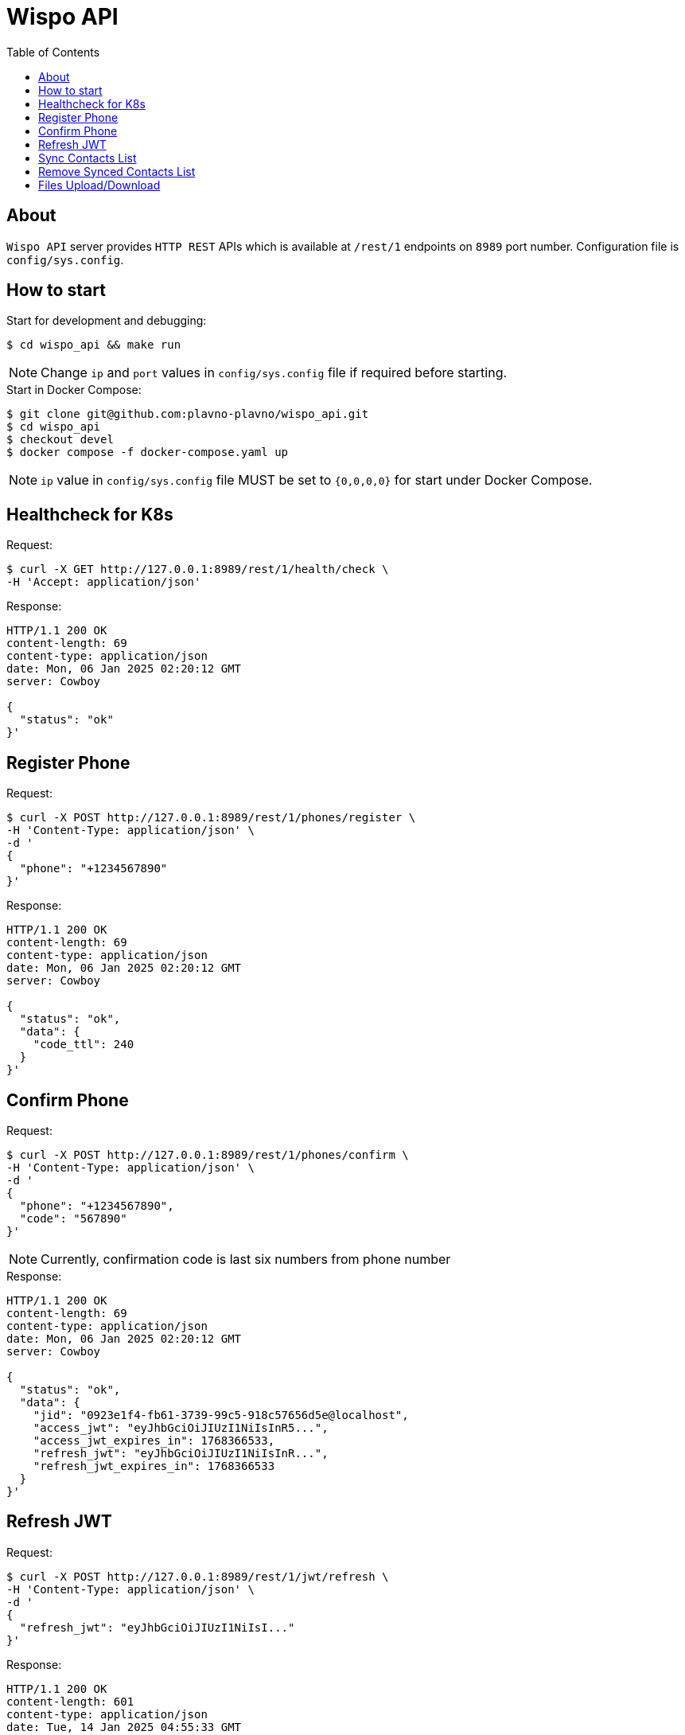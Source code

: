 = Wispo API
:toc:

== About

`Wispo API` server provides `HTTP REST` APIs which is available at `/rest/1` endpoints on `8989` port number.
Configuration file is `config/sys.config`.

== How to start

.Start for development and debugging:
[source,shell,linenum]
----
$ cd wispo_api && make run
----

NOTE: Change `ip` and `port` values in `config/sys.config` file if required before starting.

.Start in Docker Compose:
[source,shell,linenum]
----
$ git clone git@github.com:plavno-plavno/wispo_api.git
$ cd wispo_api
$ checkout devel
$ docker compose -f docker-compose.yaml up
----

NOTE: `ip` value in `config/sys.config` file MUST be set to `{0,0,0,0}` for start under Docker Compose.


== Healthcheck for K8s

.Request:
[source,shell,linenum]
----
$ curl -X GET http://127.0.0.1:8989/rest/1/health/check \
-H 'Accept: application/json'
----

.Response:
[source,shell,linenum]
----
HTTP/1.1 200 OK
content-length: 69
content-type: application/json
date: Mon, 06 Jan 2025 02:20:12 GMT
server: Cowboy

{
  "status": "ok"
}'
----


== Register Phone

.Request:
[source,shell,linenum]
----
$ curl -X POST http://127.0.0.1:8989/rest/1/phones/register \
-H 'Content-Type: application/json' \
-d '
{
  "phone": "+1234567890"
}'
----

.Response:
[source,shell,linenum]
----
HTTP/1.1 200 OK
content-length: 69
content-type: application/json
date: Mon, 06 Jan 2025 02:20:12 GMT
server: Cowboy

{
  "status": "ok",
  "data": {
    "code_ttl": 240
  }
}'
----

== Confirm Phone

.Request:
[source,shell,linenum]
----
$ curl -X POST http://127.0.0.1:8989/rest/1/phones/confirm \
-H 'Content-Type: application/json' \
-d '
{
  "phone": "+1234567890",
  "code": "567890"
}'
----

NOTE: Currently, confirmation code is last six numbers from phone number

.Response:
[source,shell,linenum]
----
HTTP/1.1 200 OK
content-length: 69
content-type: application/json
date: Mon, 06 Jan 2025 02:20:12 GMT
server: Cowboy

{
  "status": "ok",
  "data": {
    "jid": "0923e1f4-fb61-3739-99c5-918c57656d5e@localhost",
    "access_jwt": "eyJhbGciOiJIUzI1NiIsInR5...",
    "access_jwt_expires_in": 1768366533,
    "refresh_jwt": "eyJhbGciOiJIUzI1NiIsInR...",
    "refresh_jwt_expires_in": 1768366533
  }
}'
----


== Refresh JWT

.Request:
[source,shell,linenum]
----
$ curl -X POST http://127.0.0.1:8989/rest/1/jwt/refresh \
-H 'Content-Type: application/json' \
-d '
{
  "refresh_jwt": "eyJhbGciOiJIUzI1NiIsI..."
}'
----

.Response:
[source,shell,linenum]
----
HTTP/1.1 200 OK
content-length: 601
content-type: application/json
date: Tue, 14 Jan 2025 04:55:33 GMT
server: Cowboy

{
    "status": "ok",
    "data": {
      "jid": "0923e1f4-fb61-3739-99c5-918c57656d5e@localhost",
      "access_jwt": "eyJhbGciOiJIUzI1NiIsInR5...",
      "access_jwt_expires_in": 1768366533,
      "refresh_jwt": "eyJhbGciOiJIUzI1NiIsInR...",
      "refresh_jwt_expires_in": 1768366533
    }
}
----


== Sync Contacts List

.Request:
[source,shell,linenum]
----
$ curl -X POST http://127.0.0.1:8989/rest/1/contacts/sync \
-H 'Content-Type: application/json' \
-H 'Authorization: Bearer eyJhbGciOiJIUzI1NiIsInR5...' \
-d '
{
  "phone": "+1234567890",
  "contacts": ["+111222333", "+777888999", "+999333111"]
}'
----

.Response:
[source,shell,linenum]
----
HTTP/1.1 200 OK
content-length: 69
content-type: application/json
date: Mon, 06 Jan 2025 02:20:12 GMT
server: Cowboy

{
  "status": "ok",
  "data": {
    "registered": [
      "0923e1f4-fb61-3739-99c5-918c57656d5e@localhost",
      "0923e1f4-fb61-3739-99c5-918c57656d5e@localhost",
      "0923e1f4-fb61-3739-99c5-918c57656d5e@localhost",
      ...
    ]
  }
}'
----


== Remove Synced Contacts List

.Request:
[source,shell,linenum]
----
$ curl -X POST http://127.0.0.1:8989/rest/1/contacts/remove-synced \
-H 'Content-Type: application/json' \
-H 'Authorization: Bearer eyJhbGciOiJIUzI1NiIsInR5...'
----

.Response:
[source,shell,linenum]
----
HTTP/1.1 204 No Content
----

== Files Upload/Download

WARNING: Deprecated API. For development only.

.Upload file:
[source,shell,linenum]
----
$ curl -i -X POST http://localhost:8989/files \
-H "Content-Type: multipart/form-data" \
-F "data=@erlang-logo.png"

HTTP/1.1 204 No Content
----

.Download file:
[source,shell,linenum]
----
$ curl -i -X GET http://localhost:8989/images/erlang-logo.png
HTTP/1.1 200 OK
accept-ranges: bytes
content-length: 5737
content-type: image/png
date: Wed, 08 Jan 2025 12:03:35 GMT
etag: "1699637517"
last-modified: Wed, 08 Jan 2025 12:02:44 GMT
server: Cowboy

Warning: Binary output can mess up your terminal. Use "--output -" to tell
Warning: curl to output it to your terminal anyway, or consider "--output
Warning: <FILE>" to save to a file.
----

NOTE: We can retrieve previously uploaded file using their file name.